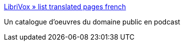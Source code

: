 :jbake-type: post
:jbake-status: published
:jbake-title: LibriVox » list translated pages french
:jbake-tags: ebook,éducation,podcast,freeware,library,_mois_janv.,_année_2008
:jbake-date: 2008-01-17
:jbake-depth: ../
:jbake-uri: shaarli/1200584171000.adoc
:jbake-source: https://nicolas-delsaux.hd.free.fr/Shaarli?searchterm=http%3A%2F%2Flibrivox.org%2Flist-translated-pages-french%2F&searchtags=ebook+%C3%A9ducation+podcast+freeware+library+_mois_janv.+_ann%C3%A9e_2008
:jbake-style: shaarli

http://librivox.org/list-translated-pages-french/[LibriVox » list translated pages french]

Un catalogue d'oeuvres du domaine public en podcast
